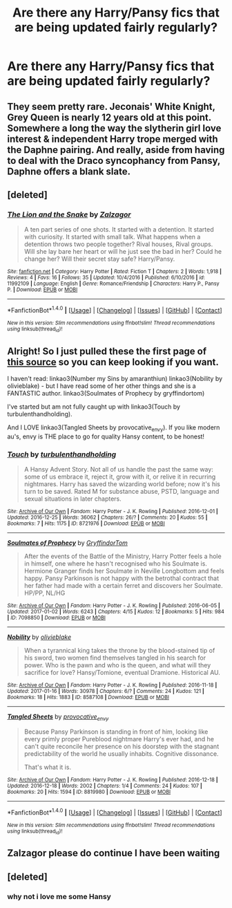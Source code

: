 #+TITLE: Are there any Harry/Pansy fics that are being updated fairly regularly?

* Are there any Harry/Pansy fics that are being updated fairly regularly?
:PROPERTIES:
:Author: PhillyFan22
:Score: 6
:DateUnix: 1485176191.0
:DateShort: 2017-Jan-23
:END:

** They seem pretty rare. Jeconais' White Knight, Grey Queen is nearly 12 years old at this point. Somewhere a long the way the slytherin girl love interest & independent Harry trope merged with the Daphne pairing. And really, aside from having to deal with the Draco syncophancy from Pansy, Daphne offers a blank slate.
:PROPERTIES:
:Author: mikkelibob
:Score: 3
:DateUnix: 1485185276.0
:DateShort: 2017-Jan-23
:END:


** [deleted]
:PROPERTIES:
:Score: 2
:DateUnix: 1485231326.0
:DateShort: 2017-Jan-24
:END:

*** [[http://www.fanfiction.net/s/11992109/1/][*/The Lion and the Snake/*]] by [[https://www.fanfiction.net/u/5273344/Zalzagor][/Zalzagor/]]

#+begin_quote
  A ten part series of one shots. It started with a detention. It started with curiosity. It started with small talk. What happens when a detention throws two people together? Rival houses, Rival groups. Will she lay bare her heart or will he just see the bad in her? Could he change her? Will their secret stay safe? Harry/Pansy.
#+end_quote

^{/Site/: [[http://www.fanfiction.net/][fanfiction.net]] *|* /Category/: Harry Potter *|* /Rated/: Fiction T *|* /Chapters/: 2 *|* /Words/: 1,918 *|* /Reviews/: 4 *|* /Favs/: 16 *|* /Follows/: 35 *|* /Updated/: 10/4/2016 *|* /Published/: 6/10/2016 *|* /id/: 11992109 *|* /Language/: English *|* /Genre/: Romance/Friendship *|* /Characters/: Harry P., Pansy P. *|* /Download/: [[http://www.ff2ebook.com/old/ffn-bot/index.php?id=11992109&source=ff&filetype=epub][EPUB]] or [[http://www.ff2ebook.com/old/ffn-bot/index.php?id=11992109&source=ff&filetype=mobi][MOBI]]}

--------------

*FanfictionBot*^{1.4.0} *|* [[[https://github.com/tusing/reddit-ffn-bot/wiki/Usage][Usage]]] | [[[https://github.com/tusing/reddit-ffn-bot/wiki/Changelog][Changelog]]] | [[[https://github.com/tusing/reddit-ffn-bot/issues/][Issues]]] | [[[https://github.com/tusing/reddit-ffn-bot/][GitHub]]] | [[[https://www.reddit.com/message/compose?to=tusing][Contact]]]

^{/New in this version: Slim recommendations using/ ffnbot!slim! /Thread recommendations using/ linksub(thread_id)!}
:PROPERTIES:
:Author: FanfictionBot
:Score: 1
:DateUnix: 1485231333.0
:DateShort: 2017-Jan-24
:END:


** Alright! So I just pulled these the first page of [[http://archiveofourown.org/works?utf8=%E2%9C%93&work_search%5Bsort_column%5D=revised_at&work_search%5Bcategory_ids%5D%5B%5D=22&work_search%5Bcharacter_ids%5D%5B%5D=1803&work_search%5Brelationship_ids%5D%5B%5D=83023&work_search%5Bother_tag_names%5D=Pansy+Parkinson&work_search%5Bquery%5D=&work_search%5Blanguage_id%5D=&work_search%5Bcomplete%5D=0&commit=Sort+and+Filter&tag_id=Harry+Potter+-+J*d*+K*d*+Rowling][this source]] so you can keep looking if you want.

I haven't read: linkao3(Number my Sins by amaranthiun) linkao3(Nobility by olivieblake) - but I have read some of her other things and she is a FANTASTIC author. linkao3(Soulmates of Prophecy by gryffindortom)

I've started but am not fully caught up with linkao3(Touch by turbulenthandholding).

And I LOVE linkao3(Tangled Sheets by provocative_envy). If you like modern au's, envy is THE place to go for quality Hansy content, to be honest!
:PROPERTIES:
:Author: knittingyogi
:Score: 2
:DateUnix: 1485186332.0
:DateShort: 2017-Jan-23
:END:

*** [[http://archiveofourown.org/works/8721976][*/Touch/*]] by [[http://www.archiveofourown.org/users/turbulenthandholding/pseuds/turbulenthandholding][/turbulenthandholding/]]

#+begin_quote
  A Hansy Advent Story. Not all of us handle the past the same way: some of us embrace it, reject it, grow with it, or relive it in recurring nightmares. Harry has saved the wizarding world before; now it's his turn to be saved. Rated M for substance abuse, PSTD, language and sexual situations in later chapters.
#+end_quote

^{/Site/: [[http://www.archiveofourown.org/][Archive of Our Own]] *|* /Fandom/: Harry Potter - J. K. Rowling *|* /Published/: 2016-12-01 *|* /Updated/: 2016-12-25 *|* /Words/: 36062 *|* /Chapters/: 26/? *|* /Comments/: 20 *|* /Kudos/: 55 *|* /Bookmarks/: 7 *|* /Hits/: 1175 *|* /ID/: 8721976 *|* /Download/: [[http://archiveofourown.org/downloads/tu/turbulenthandholding/8721976/Touch.epub?updated_at=1482728483][EPUB]] or [[http://archiveofourown.org/downloads/tu/turbulenthandholding/8721976/Touch.mobi?updated_at=1482728483][MOBI]]}

--------------

[[http://archiveofourown.org/works/7098850][*/Soulmates of Prophecy/*]] by [[http://www.archiveofourown.org/users/GryffindorTom/pseuds/GryffindorTom][/GryffindorTom/]]

#+begin_quote
  After the events of the Battle of the Ministry, Harry Potter feels a hole in himself, one where he hasn't recognised who his Soulmate is. Hermione Granger finds her Soulmate in Neville Longbottom and feels happy. Pansy Parkinson is not happy with the betrothal contract that her father had made with a certain ferret and discovers her Soulmate. HP/PP, NL/HG
#+end_quote

^{/Site/: [[http://www.archiveofourown.org/][Archive of Our Own]] *|* /Fandom/: Harry Potter - J. K. Rowling *|* /Published/: 2016-06-05 *|* /Updated/: 2017-01-02 *|* /Words/: 6243 *|* /Chapters/: 4/15 *|* /Kudos/: 12 *|* /Bookmarks/: 5 *|* /Hits/: 984 *|* /ID/: 7098850 *|* /Download/: [[http://archiveofourown.org/downloads/Gr/GryffindorTom/7098850/Soulmates%20of%20Prophecy.epub?updated_at=1483395061][EPUB]] or [[http://archiveofourown.org/downloads/Gr/GryffindorTom/7098850/Soulmates%20of%20Prophecy.mobi?updated_at=1483395061][MOBI]]}

--------------

[[http://archiveofourown.org/works/8587108][*/Nobility/*]] by [[http://www.archiveofourown.org/users/olivieblake/pseuds/olivieblake][/olivieblake/]]

#+begin_quote
  When a tyrannical king takes the throne by the blood-stained tip of his sword, two women find themselves tangled in his search for power. Who is the pawn and who is the queen, and what will they sacrifice for love? Hansy/Tomione, eventual Dramione. Historical AU.
#+end_quote

^{/Site/: [[http://www.archiveofourown.org/][Archive of Our Own]] *|* /Fandom/: Harry Potter - J. K. Rowling *|* /Published/: 2016-11-18 *|* /Updated/: 2017-01-16 *|* /Words/: 30978 *|* /Chapters/: 6/? *|* /Comments/: 24 *|* /Kudos/: 121 *|* /Bookmarks/: 18 *|* /Hits/: 1883 *|* /ID/: 8587108 *|* /Download/: [[http://archiveofourown.org/downloads/ol/olivieblake/8587108/Nobility.epub?updated_at=1484638355][EPUB]] or [[http://archiveofourown.org/downloads/ol/olivieblake/8587108/Nobility.mobi?updated_at=1484638355][MOBI]]}

--------------

[[http://archiveofourown.org/works/8819980][*/Tangled Sheets/*]] by [[http://www.archiveofourown.org/users/provocative_envy/pseuds/provocative_envy][/provocative_envy/]]

#+begin_quote
  Because Pansy Parkinson is standing in front of him, looking like every primly proper Pureblood nightmare Harry's ever had, and he can't quite reconcile her presence on his doorstep with the stagnant predictability of the world he usually inhabits. Cognitive dissonance.

  That's what it is.
#+end_quote

^{/Site/: [[http://www.archiveofourown.org/][Archive of Our Own]] *|* /Fandom/: Harry Potter - J. K. Rowling *|* /Published/: 2016-12-18 *|* /Updated/: 2016-12-18 *|* /Words/: 2002 *|* /Chapters/: 1/4 *|* /Comments/: 24 *|* /Kudos/: 107 *|* /Bookmarks/: 20 *|* /Hits/: 1594 *|* /ID/: 8819980 *|* /Download/: [[http://archiveofourown.org/downloads/pr/provocative_envy/8819980/Tangled%20Sheets.epub?updated_at=1482037790][EPUB]] or [[http://archiveofourown.org/downloads/pr/provocative_envy/8819980/Tangled%20Sheets.mobi?updated_at=1482037790][MOBI]]}

--------------

*FanfictionBot*^{1.4.0} *|* [[[https://github.com/tusing/reddit-ffn-bot/wiki/Usage][Usage]]] | [[[https://github.com/tusing/reddit-ffn-bot/wiki/Changelog][Changelog]]] | [[[https://github.com/tusing/reddit-ffn-bot/issues/][Issues]]] | [[[https://github.com/tusing/reddit-ffn-bot/][GitHub]]] | [[[https://www.reddit.com/message/compose?to=tusing][Contact]]]

^{/New in this version: Slim recommendations using/ ffnbot!slim! /Thread recommendations using/ linksub(thread_id)!}
:PROPERTIES:
:Author: FanfictionBot
:Score: 1
:DateUnix: 1485186371.0
:DateShort: 2017-Jan-23
:END:


** Zalzagor please do continue I have been waiting
:PROPERTIES:
:Author: jam99chgo
:Score: 1
:DateUnix: 1485726971.0
:DateShort: 2017-Jan-30
:END:


** [deleted]
:PROPERTIES:
:Score: -2
:DateUnix: 1485201689.0
:DateShort: 2017-Jan-23
:END:

*** why not i love me some Hansy
:PROPERTIES:
:Author: Swagmoes
:Score: 6
:DateUnix: 1485206541.0
:DateShort: 2017-Jan-24
:END:
